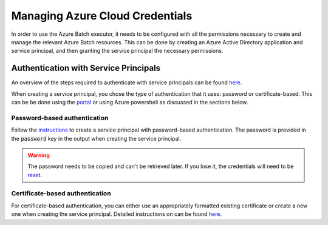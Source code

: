 .. _azure_credentials:

#################################
Managing Azure Cloud Credentials
#################################

In order to use the Azure Batch executor, it needs to be configured with all the permissions necessary to create and manage the relevant Azure Batch resources. This can be done by creating an Azure Active Directory application and service principal, and then granting the service principal the necessary permissions.

Authentication with Service Principals
***************************************

An overview of the steps required to authenticate with service principals can be found `here <https://learn.microsoft.com/en-us/azure/batch/batch-aad-auth#use-a-service-principal>`_.

When creating a service principal, you chose the type of authentication that it uses: password or certificate-based. This can be be done using the `portal <https://learn.microsoft.com/en-us/azure/active-directory/develop/howto-create-service-principal-portal>`_ or using Azure powershell as discussed in the sections below.

Password-based authentication
=============================

Follow the `instructions <https://learn.microsoft.com/en-us/cli/azure/create-an-azure-service-principal-azure-cli?view=azure-cli-latest#password-based-authentication>`_ to create a service principal with password-based authentication. The password is provided in the :code:`password` key in the output when creating the service principal.

.. warning:: The password needs to be copied and can't be retrieved later. If you lose it, the credentials will need to be `reset <https://learn.microsoft.com/en-us/cli/azure/create-an-azure-service-principal-azure-cli?view=azure-cli-latest#6-reset-credentials>`_.

Certificate-based authentication
================================

For certificate-based authentication, you can either use an appropriately formatted existing certificate or create a new one when creating the service principal. Detailed instructions on can be found `here <https://docs.microsoft.com/en-us/cli/azure/create-an-azure-service-principal-azure-cli?view=azure-cli-latest#Certificate-based-authentication>`_.
